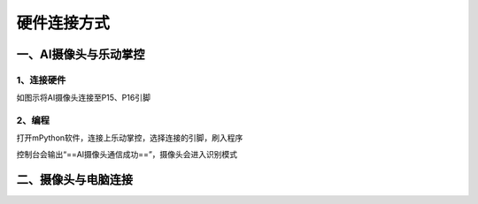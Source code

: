 硬件连接方式
=======================================



一、AI摄像头与乐动掌控
~~~~~~~~~~~~~~~~~~~~~
1、连接硬件
---------------------

如图示将AI摄像头连接至P15、P16引脚

.. figure:: /_static/image/hardware_connection/1.jpg
    :align: center
    :width: 600

.. figure:: /_static/image/hardware_connection/2.jpg
    :align: center
    :width: 600


2、编程
---------------------
打开mPython软件，连接上乐动掌控，选择连接的引脚，刷入程序

控制台会输出“==AI摄像头通信成功==”，摄像头会进入识别模式

.. figure:: /_static/image/hardware_connection/3.png
    :align: center
    :width: 1080


二、摄像头与电脑连接
~~~~~~~~~~~~~~~~~~~~~


